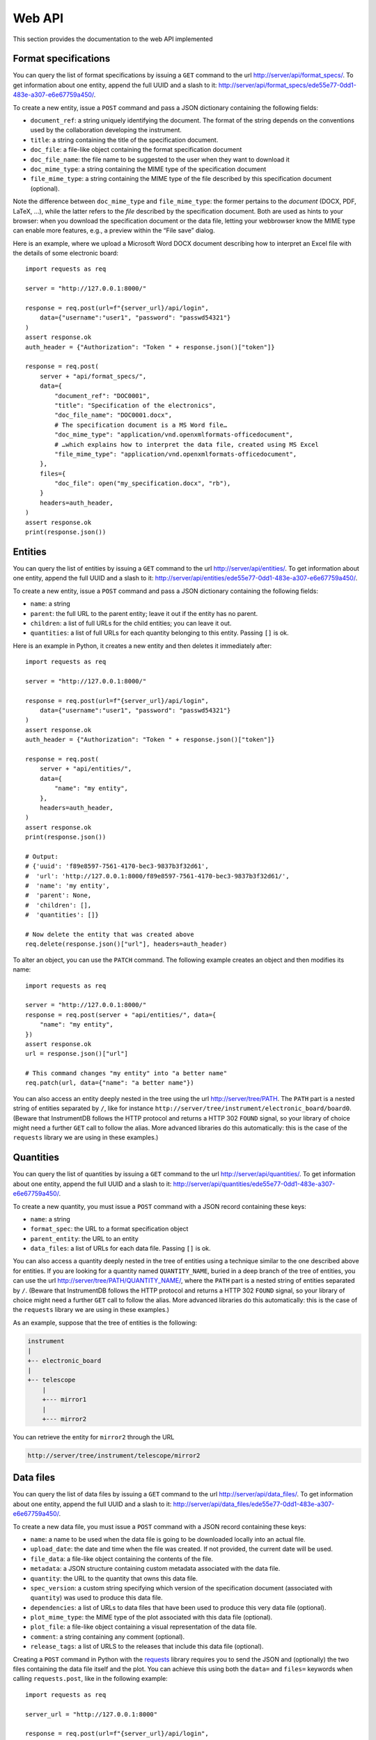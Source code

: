 Web API
=======

This section provides the documentation to the web API implemented 

Format specifications
---------------------

You can query the list of format specifications by issuing a ``GET``
command to the url http://server/api/format_specs/. To get information
about one entity, append the full UUID and a slash to it:
http://server/api/format_specs/ede55e77-0dd1-483e-a307-e6e67759a450/.

To create a new entity, issue a ``POST`` command and pass a JSON
dictionary containing the following fields:

- ``document_ref``: a string uniquely identifying the document. The
  format of the string depends on the conventions used by the
  collaboration developing the instrument.
- ``title``: a string containing the title of the specification document.
- ``doc_file``: a file-like object containing the format specification document
- ``doc_file_name``: the file name to be suggested to the user when they want to download it
- ``doc_mime_type``: a string containing the MIME type of the specification document
- ``file_mime_type``: a string containing the MIME type of the file
  described by this specification document (optional).

Note the difference between ``doc_mime_type`` and ``file_mime_type``: the
former pertains to the *document* (DOCX, PDF, LaTeX, …), while the latter
refers to the *file* described by the specification document. Both are used
as hints to your browser: when you download the specification document
or the data file, letting your webbrowser know the MIME type can
enable more features, e.g., a preview within the “File save” dialog.

Here is an example, where we upload a Microsoft Word DOCX document describing
how to interpret an Excel file with the details of some electronic board::

  import requests as req

  server = "http://127.0.0.1:8000/"

  response = req.post(url=f"{server_url}/api/login",
      data={"username":"user1", "password": "passwd54321"}
  )
  assert response.ok
  auth_header = {"Authorization": "Token " + response.json()["token"]}

  response = req.post(
      server + "api/format_specs/",
      data={
          "document_ref": "DOC0001",
          "title": "Specification of the electronics",
          "doc_file_name": "DOC0001.docx",
          # The specification document is a MS Word file…
          "doc_mime_type": "application/vnd.openxmlformats-officedocument",
          # …which explains how to interpret the data file, created using MS Excel
          "file_mime_type": "application/vnd.openxmlformats-officedocument",
      },
      files={
          "doc_file": open("my_specification.docx", "rb"),
      }
      headers=auth_header,
  )
  assert response.ok
  print(response.json())


Entities
--------

You can query the list of entities by issuing a ``GET`` command to the
url http://server/api/entities/. To get information about one entity,
append the full UUID and a slash to it:
http://server/api/entities/ede55e77-0dd1-483e-a307-e6e67759a450/.

To create a new entity, issue a ``POST`` command and pass a JSON
dictionary containing the following fields:

- ``name``: a string
- ``parent``: the full URL to the parent entity; leave it out if the
  entity has no parent.
- ``children``: a list of full URLs for the child entities; you can
  leave it out.
- ``quantities``: a list of full URLs for each quantity belonging to
  this entity. Passing ``[]`` is ok.

Here is an example in Python, it creates a new entity and then deletes
it immediately after::

  import requests as req

  server = "http://127.0.0.1:8000/"

  response = req.post(url=f"{server_url}/api/login",
      data={"username":"user1", "password": "passwd54321"}
  )
  assert response.ok
  auth_header = {"Authorization": "Token " + response.json()["token"]}

  response = req.post(
      server + "api/entities/",
      data={
          "name": "my entity",
      },
      headers=auth_header,
  )
  assert response.ok
  print(response.json())

  # Output:
  # {'uuid': 'f89e8597-7561-4170-bec3-9837b3f32d61',
  #  'url': 'http://127.0.0.1:8000/f89e8597-7561-4170-bec3-9837b3f32d61/',
  #  'name': 'my entity',
  #  'parent': None,
  #  'children': [],
  #  'quantities': []}

  # Now delete the entity that was created above
  req.delete(response.json()["url"], headers=auth_header)

To alter an object, you can use the ``PATCH`` command. The following
example creates an object and then modifies its name::
  
  import requests as req

  server = "http://127.0.0.1:8000/"
  response = req.post(server + "api/entities/", data={
      "name": "my entity",
  })
  assert response.ok
  url = response.json()["url"]

  # This command changes "my entity" into "a better name"
  req.patch(url, data={"name": "a better name"})

You can also access an entity deeply nested in the tree using
the url http://server/tree/PATH. The ``PATH`` part is a nested
string of entities separated by ``/``, like for instance
``http://server/tree/instrument/electronic_board/board0``.
(Beware that InstrumentDB follows the HTTP protocol and returns
a HTTP 302 ``FOUND`` signal, so your library of choice might
need a further ``GET`` call to follow the alias. More advanced
libraries do this automatically: this is the case of the ``requests``
library we are using in these examples.)


Quantities
----------

You can query the list of quantities by issuing a ``GET`` command to
the url http://server/api/quantities/. To get information about one
entity, append the full UUID and a slash to it:
http://server/api/quantities/ede55e77-0dd1-483e-a307-e6e67759a450/.

To create a new quantity, you must issue a ``POST`` command with a
JSON record containing these keys:

- ``name``: a string
- ``format_spec``: the URL to a format specification object
- ``parent_entity``: the URL to an entity
- ``data_files``: a list of URLs for each data file. Passing ``[]`` is
  ok.

You can also access a quantity deeply nested in the tree of entities
using a technique similar to the one described above for entities.
If you are looking for a quantity named ``QUANTITY_NAME``, buried in
a deep branch of the tree of entities, you can use the url
http://server/tree/PATH/QUANTITY_NAME/, where the ``PATH`` part
is a nested string of entities separated by ``/``.
(Beware that InstrumentDB follows the HTTP protocol and returns
a HTTP 302 ``FOUND`` signal, so your library of choice might
need a further ``GET`` call to follow the alias. More advanced
libraries do this automatically: this is the case of the ``requests``
library we are using in these examples.)

As an example, suppose that the tree of entities is the following:

.. code-block:: text

   instrument
   |
   +-- electronic_board
   |
   +-- telescope
       |
       +--- mirror1
       |
       +--- mirror2


You can retrieve the entity for ``mirror2`` through the URL

.. code-block:: text

    http://server/tree/instrument/telescope/mirror2


Data files
----------

You can query the list of data files by issuing a ``GET`` command to
the url http://server/api/data_files/. To get information about one
entity, append the full UUID and a slash to it:
http://server/api/data_files/ede55e77-0dd1-483e-a307-e6e67759a450/.

To create a new data file, you must issue a ``POST`` command with a
JSON record containing these keys:

- ``name``: a name to be used when the data file is going to be
  downloaded locally into an actual file.
- ``upload_date``: the date and time when the file was created. If not
  provided, the current date will be used.
- ``file_data``: a file-like object containing the contents of the file.
- ``metadata``: a JSON structure containing custom metadata associated
  with the data file.
- ``quantity``: the URL to the quantity that owns this data file.
- ``spec_version``: a custom string specifying which version of the
  specification document (associated with ``quantity``) was used to
  produce this data file.
- ``dependencies``: a list of URLs to data files that have been used
  to produce this very data file (optional).
- ``plot_mime_type``: the MIME type of the plot associated with this
  data file (optional).
- ``plot_file``: a file-like object containing a visual representation
  of the data file.
- ``comment``: a string containing any comment (optional).
- ``release_tags``: a list of URLS to the releases that include this
  data file (optional).

Creating a ``POST`` command in Python with the
`requests <https://pypi.org/project/requests/>`_ library requires you
to send the JSON and (optionally) the two files containing the data
file itself and the plot. You can achieve this using both the ``data=``
and ``files=`` keywords when calling ``requests.post``, like in the
following example::

    import requests as req

    server_url = "http://127.0.0.1:8000"

    response = req.post(url=f"{server_url}/api/login",
        data={"username":"user1", "password": "passwd54321"}
    )
    assert response.ok
    auth_header = {"Authorization": "Token " + response.json()["token"]}

    response = req.post(
        url=f"{server_url}/api/data_files/",
        data={
            "name": "My data file",
            "quantity": f"{server_url}/api/quantities/4a0c5e12-da9c-4c7a-923e-810a19974444/",
            "spec_version": "1.0",
            "metadata": "{}",
            "plot_mime_type": "image/png",  # THIS IS MANDATORY IF YOU INCLUDE "plot_file" BELOW!
        },
        files={
            "file_data": open("/local_storage/spreadsheet.xlsx", "rb"),
            "plot_file": open("/local_storage/summary_plot.png", "rb"),
        },
        headers=auth_header,
    )

    assert response.ok

    uuid = response.json()["uuid"]
    print("Data file created, UUID is ", uuid)

It is *required* that you specify ``plot_mime_type`` if you plan to
pass ``plot_file`` like in the example above, because this will be used
to determine how to show the image when browsing the database through the
web interface.

If a data file is part of a release (see the section :ref:`Releases` below),
you can access it using the url http://server/releases/RELEASE/PATH/QUANTITY,
where ``RELEASE`` is the name of the release, ``PATH`` is the sequence of
of entity names separated by ``/``, and ``QUANTITY`` is the quantity which
hosts the data file. For instance, if the tree of entities is the following:

.. code-block:: text

   instrument
   |
   +-- electronic_board
   |
   +-- telescope
       |
       +--- mirror1
       |
       +--- mirror2

and the quantity you are looking for is the CAD for ``mirror2`` that
is stored under the quantity ``design_cad``, you can access the CAD
that was saved in release ``v2.03`` using the path

.. code-block:: text

    http://server/releases/v2.03/instrument/telescope/mirror2

.. _releases:
Releases
--------

You can query the list of releases by issuing a ``GET`` command to the
url http://server/api/releases/. To get information about one release,
append its name and a slash to it: http://server/api/releases/v0.28/.
Finally, to download the JSON file for one release (*without* attachments!)
append ``download/`` to its URL: http://server/api/releases/v0.28/download/.

To create a new release, you must issue a ``POST`` command with a
JSON record containing these keys:

- ``tag``: the name of the release. The only characters allowed here
  are letters, digits, the underscore and the dot.
- ``rel_date``: the date when the release was created. If not
  specified, the current date is used.
- ``comment``: a string containing any useful comment regarding this
  release (optional).
- ``data_files``: a list of URLs containing the data files.

To associate data files to releases, you can use one of the following
approaches:

1. Add data files to the release tag as soon as you create it;
2. Add data files to the release tag after having created the release;
3. Add releases to a data file.

Let's see each of the three approaches. The first one is the simplest::

  import requests as req

  server = "http://127.0.0.1:8000/"

  # Get authentication token (login)
  response = req.post(url=f"{server_url}/api/login",
      data={"username":"user1", "password": "passwd54321"}
  )
  auth_header = {"Authorization": "Token " + response.json()["token"]}

  # Name of the release we're going to create
  release_name = "v0.10"

  # These are the data files to be added to the release
  data_files = [
      "http://127.0.0.1:8000/api/data_files/021d0dfa-e54a-44ca-abc8-ac1d01ed4c50/",
      "http://127.0.0.1:8000/api/data_files/791a310e-f950-4370-bcf0-bc49622847c9/",
      "http://127.0.0.1:8000/api/data_files/34c11186-2ce2-4805-9114-91ed460c6a95/",
  ]
  # Create the release
  response = requests.post(
      server + "api/releases/", data={
          "tag": release_name,
          "comment": "dummy release",
          "data_files": data_files,
      },
      headers=auth_header,
  )

Let's now consider the case where you did not pass the ``data_files``
key in the POST command above. (For instance, you were still building
the list of data files.) Assuming that a release was already created,
you can use ``PATCH`` commands to modify the release object, as shown
in this snippet::

  # We are re-using the "req" object got in the snippet above through
  # the call to `requests.post`
  release_info = response.json()
  
  # This is the URL of the release we created
  url = response.json()["url"]
  
  # We are re-using "tag" and "comment" from the call to `request.post`
  # above, but we might change them as well in this call, as the HTTP
  # `patch` command overwrites everything.
  requests.patch(
      url,
      data={
          "tag": release_info["tag"],
          "comment": release_info["comment"],
          "data_files": data_files,
      },
      headers=auth_header,
  )
  
Alternatively, we can go through the opposite route and add the
release tag to every data file in the list ``data_files``. The
following snippet is equivalent to the code above::

  for cur_data_file_url in data_files:
      # Retrieve the current data file
      cur_data_file = req.get(cur_data_file_url, headers=auth_header).json()

      # Append the URL to the new release to the list of release tags
      cur_data_file["release_tags"].append(release_info["url"])

      # Modify the data file in the database
      req.patch(cur_data_file_url, data=cur_data_file, headers=auth_header)
